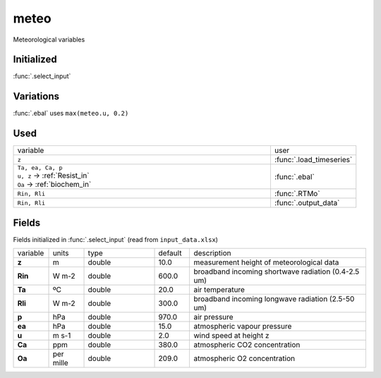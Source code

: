 meteo
======
Meteorological variables

Initialized
""""""""""""

:func:`.select_input`

Variations
""""""""""""

:func:`.ebal` uses ``max(meteo.u, 0.2)``

Used
"""""
.. list-table::
    :widths: 75 25

    * - variable
      - user
    * - ``z``
      - :func:`.load_timeseries`
    * - | ``Ta, ea, Ca, p``
        | ``u, z`` -> :ref:`Resist_in`
        | ``Oa`` -> :ref:`biochem_in`
      - :func:`.ebal`
    * - ``Rin, Rli``
      - :func:`.RTMo`
    * - ``Rin, Rli``
      - :func:`.output_data`


Fields
"""""""

Fields initialized in :func:`.select_input` (read from ``input_data.xlsx``)

.. list-table::
    :widths: 10 10 20 10 50

    * - variable
      - units
      - type
      - default
      - description
    * - **z**
      - m
      - double
      - 10.0
      - measurement height of meteorological data
    * - **Rin**
      - W m-2
      - double
      - 600.0
      - broadband incoming shortwave radiation (0.4-2.5 um)
    * - **Ta**
      - ºC
      - double
      - 20.0
      - air temperature
    * - **Rli**
      - W m-2
      - double
      - 300.0
      - broadband incoming longwave radiation (2.5-50 um)
    * - **p**
      - hPa
      - double
      - 970.0
      - air pressure
    * - **ea**
      - hPa
      - double
      - 15.0
      - atmospheric vapour pressure
    * - **u**
      - m s-1
      - double
      - 2.0
      - wind speed at height z
    * - **Ca**
      - ppm
      - double
      - 380.0
      - atmospheric CO2 concentration
    * - **Oa**
      - per mille
      - double
      - 209.0
      - atmospheric O2 concentration

